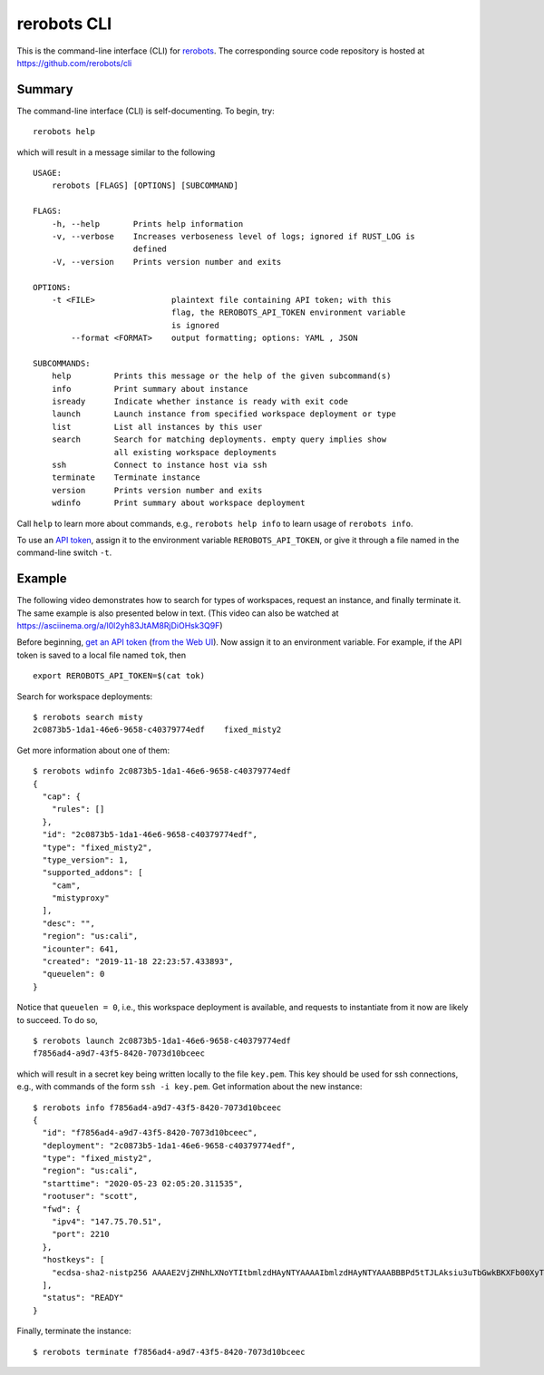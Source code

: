 rerobots CLI
============

This is the command-line interface (CLI) for rerobots_.
The corresponding source code repository is hosted at https://github.com/rerobots/cli

Summary
-------

The command-line interface (CLI) is self-documenting. To begin, try::

  rerobots help

which will result in a message similar to the following

.. highlight:: none

::

  USAGE:
      rerobots [FLAGS] [OPTIONS] [SUBCOMMAND]

  FLAGS:
      -h, --help       Prints help information
      -v, --verbose    Increases verboseness level of logs; ignored if RUST_LOG is
		       defined
      -V, --version    Prints version number and exits

  OPTIONS:
      -t <FILE>                plaintext file containing API token; with this
			       flag, the REROBOTS_API_TOKEN environment variable
			       is ignored
	  --format <FORMAT>    output formatting; options: YAML , JSON

  SUBCOMMANDS:
      help         Prints this message or the help of the given subcommand(s)
      info         Print summary about instance
      isready      Indicate whether instance is ready with exit code
      launch       Launch instance from specified workspace deployment or type
      list         List all instances by this user
      search       Search for matching deployments. empty query implies show
		   all existing workspace deployments
      ssh          Connect to instance host via ssh
      terminate    Terminate instance
      version      Prints version number and exits
      wdinfo       Print summary about workspace deployment

Call ``help`` to learn more about commands, e.g., ``rerobots help info`` to
learn usage of ``rerobots info``.

To use an `API token <https://rerobots.net/tokens>`_, assign it to the
environment variable ``REROBOTS_API_TOKEN``, or give it through a file named in
the command-line switch ``-t``.


.. _ssec:cli-example:

Example
-------

The following video demonstrates how to search for types of workspaces, request
an instance, and finally terminate it. The same example is also presented below
in text. (This video can also be watched at https://asciinema.org/a/l0l2yh83JtAM8RjDiOHsk3Q9F)

.. raw:: html

  <script id="asciicast-l0l2yh83JtAM8RjDiOHsk3Q9F" src="https://asciinema.org/a/l0l2yh83JtAM8RjDiOHsk3Q9F.js" async></script>

.. highlight:: none

Before beginning, `get an API token
<https://help.rerobots.net/webui.html#making-and-revoking-api-tokens>`_ (`from
the Web UI <https://rerobots.net/tokens>`_). Now assign it to an environment variable.
For example, if the API token is saved to a local file named ``tok``, then ::

  export REROBOTS_API_TOKEN=$(cat tok)

Search for workspace deployments::

  $ rerobots search misty
  2c0873b5-1da1-46e6-9658-c40379774edf    fixed_misty2

Get more information about one of them::

  $ rerobots wdinfo 2c0873b5-1da1-46e6-9658-c40379774edf
  {
    "cap": {
      "rules": []
    },
    "id": "2c0873b5-1da1-46e6-9658-c40379774edf",
    "type": "fixed_misty2",
    "type_version": 1,
    "supported_addons": [
      "cam",
      "mistyproxy"
    ],
    "desc": "",
    "region": "us:cali",
    "icounter": 641,
    "created": "2019-11-18 22:23:57.433893",
    "queuelen": 0
  }

Notice that ``queuelen = 0``, i.e., this workspace deployment is available, and
requests to instantiate from it now are likely to succeed. To do so, ::

  $ rerobots launch 2c0873b5-1da1-46e6-9658-c40379774edf
  f7856ad4-a9d7-43f5-8420-7073d10bceec

which will result in a secret key being written locally to the file ``key.pem``.
This key should be used for ssh connections, e.g., with commands of the form
``ssh -i key.pem``. Get information about the new instance::

  $ rerobots info f7856ad4-a9d7-43f5-8420-7073d10bceec
  {
    "id": "f7856ad4-a9d7-43f5-8420-7073d10bceec",
    "deployment": "2c0873b5-1da1-46e6-9658-c40379774edf",
    "type": "fixed_misty2",
    "region": "us:cali",
    "starttime": "2020-05-23 02:05:20.311535",
    "rootuser": "scott",
    "fwd": {
      "ipv4": "147.75.70.51",
      "port": 2210
    },
    "hostkeys": [
      "ecdsa-sha2-nistp256 AAAAE2VjZHNhLXNoYTItbmlzdHAyNTYAAAAIbmlzdHAyNTYAAABBBPd5tTJLAksiu3uTbGwkBKXFb00XyTPeef6tn/0AMFiRpomU5bArpJnT3SZKhN3kkdT3HvTQiN5/dexOCFWNGUE= root@newc59"
    ],
    "status": "READY"
  }

Finally, terminate the instance::

  $ rerobots terminate f7856ad4-a9d7-43f5-8420-7073d10bceec


.. _rerobots: https://rerobots.net/
